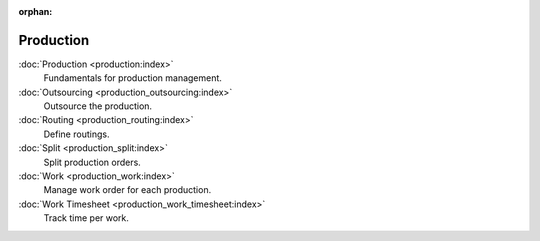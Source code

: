 :orphan:

.. _index-production:

Production
==========

:doc:`Production <production:index>`
   Fundamentals for production management.

:doc:`Outsourcing <production_outsourcing:index>`
   Outsource the production.

:doc:`Routing <production_routing:index>`
   Define routings.

:doc:`Split <production_split:index>`
   Split production orders.

:doc:`Work <production_work:index>`
   Manage work order for each production.

:doc:`Work Timesheet <production_work_timesheet:index>`
   Track time per work.
